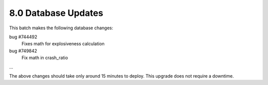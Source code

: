 8.0 Database Updates
====================

This batch makes the following database changes:

bug #744492
	Fixes math for explosiveness calculation
	
bug #749842
	Fix math in crash_ratio
	
...

The above changes should take only around 15 minutes to deploy.
This upgrade does not require a downtime.